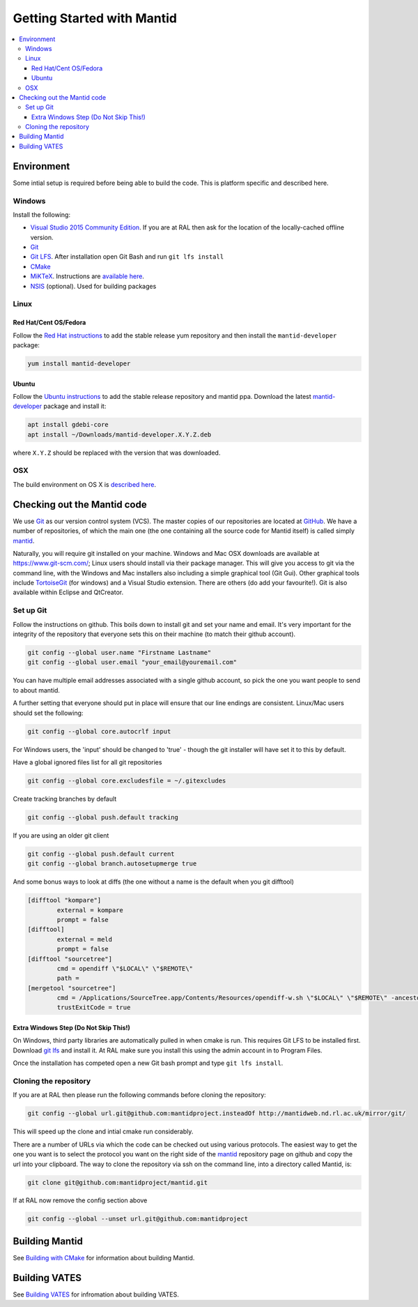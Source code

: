 .. _GettingStartedWithMantid:

===========================
Getting Started with Mantid
===========================

.. contents::
  :local:

Environment
###########

Some intial setup is required before being able to build the code. This is platform
specific and described here.

Windows
-------

Install the following:

* `Visual Studio 2015 Community Edition <https://go.microsoft.com/fwlink/?LinkId=532606&clcid=0x409>`_. If you are at RAL then
  ask for the location of the locally-cached offline version.
* `Git <https://git-scm.com/>`_
* `Git LFS <https://git-lfs.github.com/>`_. After installation open Git Bash and run ``git lfs install``

* `CMake <https://cmake.org/download/>`_
* `MiKTeX <https://miktex.org/download>`_. Instructions are
  `available here <https://miktex.org/howto/install-miktex>`_.
* `NSIS <http://nsis.sourceforge.net/Download>`_ (optional). Used for building packages

Linux
-----

Red Hat/Cent OS/Fedora
^^^^^^^^^^^^^^^^^^^^^^
Follow the `Red Hat instructions <http://download.mantidproject.org/redhat.html>`_ to add the
stable release yum repository and then install the ``mantid-developer`` package:

.. code-block:: sh

   yum install mantid-developer

Ubuntu
^^^^^^
Follow the `Ubuntu instructions <http://download.mantidproject.org/ubuntu.html>`_ to add the
stable release repository and mantid ppa. Download the latest
`mantid-developer <https://sourceforge.net/projects/mantid/files/developer>`_
package and install it:

.. code-block:: sh

   apt install gdebi-core
   apt install ~/Downloads/mantid-developer.X.Y.Z.deb

where ``X.Y.Z`` should be replaced with the version that was downloaded.

OSX
---
The build environment on OS X is `described here <https://github.com/mantidproject/mantid/wiki/Build-environment-setup-on-OS-X-10.12-Sierra>`_.

Checking out the Mantid code
############################
We use `Git`_ as our version control system (VCS). The master copies of our repositories are located at `GitHub <http://github.com/mantidproject>`_. We have a number of repositories, of which the main one (the one containing all the source code for Mantid itself) is called simply `mantid <http://github.com/mantidproject/mantid>`_.

Naturally, you will require git installed on your machine. Windows and Mac OSX downloads are available at https://www.git-scm.com/; Linux users should install via their package manager. This will give you access to git via the command line, with the Windows and Mac installers also including a simple graphical tool (Git Gui). Other graphical tools include `TortoiseGit <http://code.google.com/p/tortoisegit/>`_ (for windows) and a Visual Studio extension. There are others (do add your favourite!). Git is also available within Eclipse and QtCreator.

Set up Git
----------
Follow the instructions on github. This boils down to install git and set your name and email. It's very important for the integrity of the repository that everyone sets this on their machine (to match their github account).

.. code-block:: sh

    git config --global user.name "Firstname Lastname"
    git config --global user.email "your_email@youremail.com"

You can have multiple email addresses associated with a single github account, so pick the one you want people to send to about mantid.

A further setting that everyone should put in place will ensure that our line endings are consistent. Linux/Mac users should set the following:

.. code-block:: sh

    git config --global core.autocrlf input

For Windows users, the 'input' should be changed to 'true' - though the git installer will have set it to this by default.

Have a global ignored files list for all git repositories

.. code-block:: sh

    git config --global core.excludesfile = ~/.gitexcludes

Create tracking branches by default

.. code-block:: sh

    git config --global push.default tracking

If you are using an older git client

.. code-block:: sh

    git config --global push.default current
    git config --global branch.autosetupmerge true

And some bonus ways to look at diffs (the one without a name is the default when you git difftool)

.. code-block:: sh

    [difftool "kompare"]
            external = kompare
            prompt = false
    [difftool]
            external = meld
            prompt = false
    [difftool "sourcetree"]
            cmd = opendiff \"$LOCAL\" \"$REMOTE\"
            path = 
    [mergetool "sourcetree"]
            cmd = /Applications/SourceTree.app/Contents/Resources/opendiff-w.sh \"$LOCAL\" \"$REMOTE\" -ancestor \"$BASE\" -merge \"$MERGED\"
            trustExitCode = true

Extra Windows Step (Do Not Skip This!)
^^^^^^^^^^^^^^^^^^^^^^^^^^^^^^^^^^^^^^
On Windows, third party libraries are automatically pulled in when cmake is run. This requires Git LFS to be installed first. Download `git lfs <https://git-lfs.github.com/>`_ and install it. At RAL make sure you install this using the admin account in to Program Files.

Once the installation has competed open a new Git bash prompt and type ``git lfs install``.

Cloning the repository
----------------------
If you are at RAL then please run the following commands before cloning the repository:

.. code-block:: sh

    git config --global url.git@github.com:mantidproject.insteadOf http://mantidweb.nd.rl.ac.uk/mirror/git/

This will speed up the clone and intial cmake run considerably.

There are a number of URLs via which the code can be checked out using various protocols. The easiest way to get the one you want is to select the protocol you want on the right side of the `mantid <http://github.com/mantidproject/mantid>`_ repository page on github and copy the url into your clipboard. The way to clone the repository via ssh on the command line, into a directory called Mantid, is:

.. code-block:: sh

    git clone git@github.com:mantidproject/mantid.git

If at RAL now remove the config section above

.. code-block:: sh

    git config --global --unset url.git@github.com:mantidproject


Building Mantid
###############
See `Building with CMake <http://www.mantidproject.org/Building_with_CMake>`_ for information about building Mantid.

Building VATES
##############
See `Building VATES <https://www.mantidproject.org/Building_VATES>`_ for infromation about building VATES.
